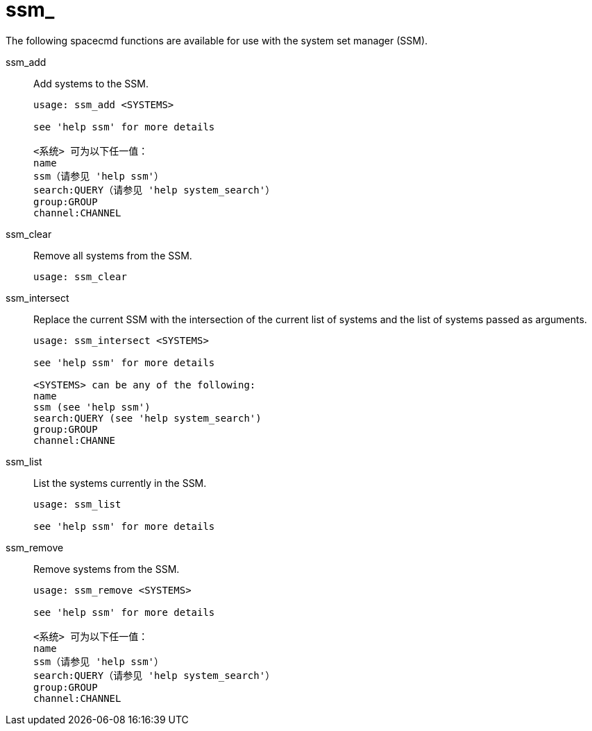 [[ref-spacecmd-ssm]]
= ssm_

The following spacecmd functions are available for use with the system set manager (SSM).

ssm_add::
Add systems to the SSM.
+
----
usage: ssm_add <SYSTEMS>

see 'help ssm' for more details

<系统> 可为以下任一值：
name
ssm（请参见 'help ssm'）
search:QUERY（请参见 'help system_search'）
group:GROUP
channel:CHANNEL
----
ssm_clear::
Remove all systems from the SSM.
+
----
usage: ssm_clear
----
ssm_intersect::
Replace the current SSM with the intersection of the current list of systems and the list of systems passed as arguments.
+
----
usage: ssm_intersect <SYSTEMS>

see 'help ssm' for more details

<SYSTEMS> can be any of the following:
name
ssm (see 'help ssm')
search:QUERY (see 'help system_search')
group:GROUP
channel:CHANNE
----
ssm_list::
List the systems currently in the SSM.
+
----
usage: ssm_list

see 'help ssm' for more details
----
ssm_remove::
Remove systems from the SSM.
+
----
usage: ssm_remove <SYSTEMS>

see 'help ssm' for more details

<系统> 可为以下任一值：
name
ssm（请参见 'help ssm'）
search:QUERY（请参见 'help system_search'）
group:GROUP
channel:CHANNEL
----
